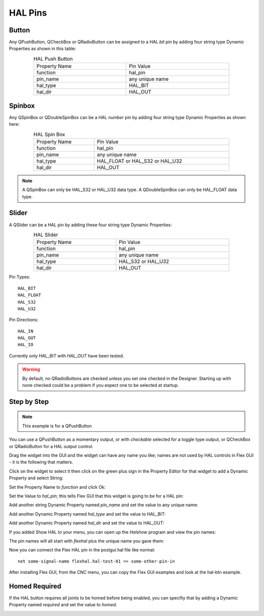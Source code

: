 HAL Pins
========

Button
------

Any QPushButton, QCheckBox or QRadioButton can be assigned to a HAL `bit` pin by
adding four string type Dynamic Properties as shown in this table:

.. csv-table:: HAL Push Button
   :width: 80%
   :align: center

	Property Name, Pin Value
	function, hal_pin
	pin_name, any unique name
	hal_type, HAL_BIT
	hal_dir, HAL_OUT

.. _SpinBoxTag:

Spinbox
-------

Any QSpinBox or QDoubleSpinBox can be a HAL `number` pin by adding four string
type Dynamic Properties as shown here:

.. csv-table:: HAL Spin Box
   :width: 80%
   :align: center

	Property Name, Pin Value
	function, hal_pin
	pin_name, any unique name
	hal_type, HAL_FLOAT or HAL_S32 or HAL_U32
	hal_dir, HAL_OUT

.. note:: A QSpinBox can only be HAL_S32 or HAL_U32 data type.  A QDoubleSpinBox
   can only be HAL_FLOAT data type.

Slider
------

A QSlider can be a HAL pin by adding these four string type Dynamic Properties:

.. csv-table:: HAL Slider
   :width: 80%
   :align: center

	Property Name, Pin Value
	function, hal_pin
	pin_name, any unique name
	hal_type, HAL_S32 or HAL_U32
	hal_dir, HAL_OUT

Pin Types::

	HAL_BIT
	HAL_FLOAT
	HAL_S32
	HAL_U32

Pin Directions::

	HAL_IN
	HAL_OUT
	HAL_IO

Currently only `HAL_BIT` with `HAL_OUT` have been tested.

.. warning:: By default, no QRadioButtons are checked unless you set one checked
   in the Designer. Starting up with none checked could be a problem if you
   expect one to be selected at startup.

Step by Step
------------

.. note:: This example is for a QPushButton

You can use a QPushButton as a momentary output, or with `checkable` selected
for a toggle type output, or QCheckBox or QRadioButton for a HAL output control.

Drag the widget into the GUI and the widget can have any name you like; names
are not used by HAL controls in Flex GUI - it is the following that matters.

Click on the widget to select it then click on the green plus sign in the
Property Editor for that widget to add a Dynamic Property and select String:

.. image:: /images/hal-01.png
   :align: center

Set the Property Name to `function` and click Ok:

.. image:: /images/hal-02.png
   :align: center

Set the Value to `hal_pin`; this tells Flex GUI that this widget is going to be
for a HAL pin:

.. image:: /images/hal-03.png
   :align: center

Add another string Dynamic Property named `pin_name` and set the value to any
unique name:

.. image:: /images/hal-04.png
   :align: center

Add another Dynamic Property named `hal_type` and set the value to HAL_BIT:

.. image:: /images/hal-05.png
   :align: center

Add another Dynamic Property named `hal_dir` and set the value to HAL_OUT:

.. image:: /images/hal-06.png
   :align: center

If you added Show HAL to your menu, you can open up the `Halshow` program and
view the pin names:

.. image:: /images/hal-07.png
   :align: center

The pin names will all start with `flexhal` plus the unique name you gave them:

.. image:: /images/hal-08.png
   :align: center

Now you can connect the Flex HAL pin in the postgui.hal file like normal:
::

	net some-signal-name flexhal.hal-test-01 => some-other-pin-in

After installing Flex GUI, from the CNC menu, you can copy the Flex GUI examples
and look at the hal-btn example.


Homed Required
--------------

If the HAL button requires all joints to be homed before being enabled, you can
specifiy that by adding a Dynamic Property named `required` and set the value to
`homed`.

.. image:: /images/hal-09.png
   :align: center
